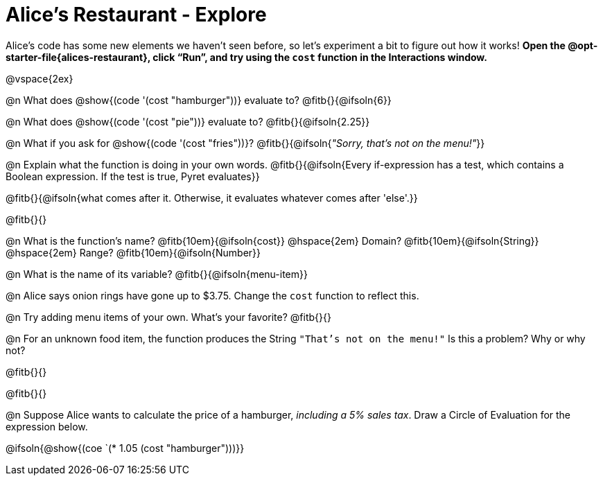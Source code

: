 = Alice's Restaurant - Explore

++++
<style>
#content .editbox {width: auto;}
</style>
++++

Alice's code has some new elements we haven't seen before, so let's experiment a bit to figure out how it works! *Open the @opt-starter-file{alices-restaurant}, click “Run”, and try using the `cost` function in the Interactions window.*

@vspace{2ex}

@n What does @show{(code '(cost "hamburger"))} evaluate to?
@fitb{}{@ifsoln{6}}


@n What does @show{(code '(cost "pie"))} evaluate to?
@fitb{}{@ifsoln{2.25}}


@n What if you ask for @show{(code '(cost "fries"))}?
@fitb{}{@ifsoln{_"Sorry, that's not on the menu!"_}}

@n Explain what the function is doing in your own words.
@fitb{}{@ifsoln{Every if-expression has a test, which contains a Boolean expression. If the test is true, Pyret evaluates}}

@fitb{}{@ifsoln{what comes after it. Otherwise, it evaluates whatever comes after 'else'.}}

@fitb{}{}


@n What is the function's name? @fitb{10em}{@ifsoln{cost}} @hspace{2em} Domain? @fitb{10em}{@ifsoln{String}} @hspace{2em} Range? @fitb{10em}{@ifsoln{Number}}


@n What is the name of its variable?
@fitb{}{@ifsoln{menu-item}}


@n Alice says onion rings have gone up to $3.75. Change the `cost` function to reflect this.


@n Try adding menu items of your own. What's your favorite? @fitb{}{}


@n For an unknown food item, the function produces the String `"That's not on the menu!"` Is this a problem? Why or why not?

@fitb{}{}

@fitb{}{}


@n Suppose Alice wants to calculate the price of a hamburger, _including a 5% sales tax_. Draw a Circle of Evaluation for the expression below.

@ifsoln{@show{(coe `(* 1.05 (cost "hamburger")))}}
